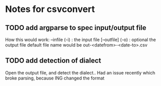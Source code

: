 * Notes for csvconvert

** TODO add argparse to spec input/output file

   How this would work:
   --infile (-i) : the input file
   [--outfile] (-o) : optional the output file
      default file name would be out-<datefrom>-<date-to>.csv

** TODO add detection of dialect
   
   Open the output file, and detect the dialect.. Had an issue
   recently which broke parsing, because ING changed the format

